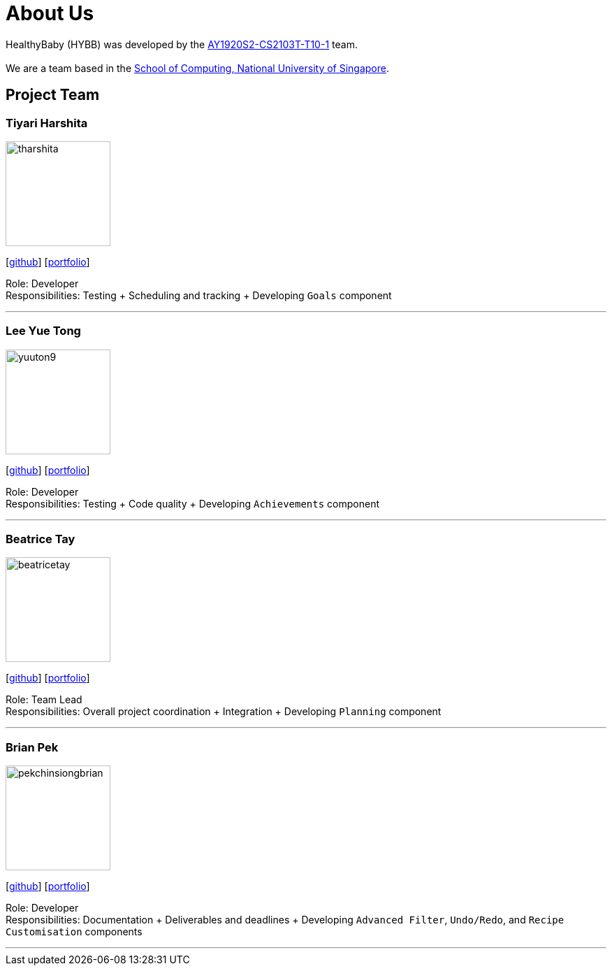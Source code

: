 = About Us
:site-section: AboutUs
:relfileprefix: team/
:imagesDir: images
:stylesDir: stylesheets

HealthyBaby (HYBB) was developed by the https://github.com/AY1920S2-CS2103T-T10-1/main[AY1920S2-CS2103T-T10-1] team. +
{empty} +
We are a team based in the http://www.comp.nus.edu.sg[School of Computing, National University of Singapore].

== Project Team

=== Tiyari Harshita
image::tharshita.png[width="150", align="left"]
{empty}[https://github.com/tharshita[github]] [<<tharshita#, portfolio>>]

Role: Developer +
Responsibilities: Testing + Scheduling and tracking + Developing `Goals` component

'''

=== Lee Yue Tong
image::yuuton9.png[width="150", align="left"]
{empty}[https://github.com/YuuTon9[github]] [<<yuuton9#, portfolio>>]

Role: Developer +
Responsibilities: Testing + Code quality + Developing `Achievements` component

'''

=== Beatrice Tay
image::beatricetay.png[width="150", align="left"]
{empty}[https://github.com/beatricetay[github]] [<<beatricetay#, portfolio>>]

Role: Team Lead +
Responsibilities: Overall project coordination + Integration + Developing `Planning` component

'''

=== Brian Pek
image::pekchinsiongbrian.png[width="150", align="left"]
{empty}[https://github.com/pekchinsiongbrian[github]] [<<pekchinsiongbrian#, portfolio>>]

Role: Developer +
Responsibilities: Documentation + Deliverables and deadlines + Developing `Advanced Filter`, `Undo/Redo`, and `Recipe
Customisation` components

'''
